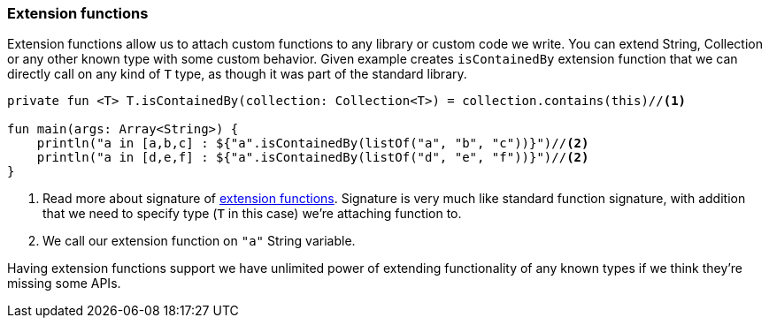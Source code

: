 === Extension functions

Extension functions allow us to attach custom functions to any library or custom code we write. You can extend String, Collection or 
any other known type with some custom behavior. Given example creates `isContainedBy` extension function that we can directly call on 
any kind of `T` type, as though it was part of the standard library.

[source,kotlin]
----
private fun <T> T.isContainedBy(collection: Collection<T>) = collection.contains(this)//<1>

fun main(args: Array<String>) {
    println("a in [a,b,c] : ${"a".isContainedBy(listOf("a", "b", "c"))}")//<2>
    println("a in [d,e,f] : ${"a".isContainedBy(listOf("d", "e", "f"))}")//<2>
}
----
<1> Read more about signature of https://kotlinlang.org/docs/reference/extensions.html[extension functions]. Signature
is very much like standard function signature, with addition that we need to specify type (`T` in this case) we're attaching function to.
<2> We call our extension function on `"a"` String variable.

Having extension functions support we have unlimited power of extending functionality of any known types if we think they're missing some APIs.